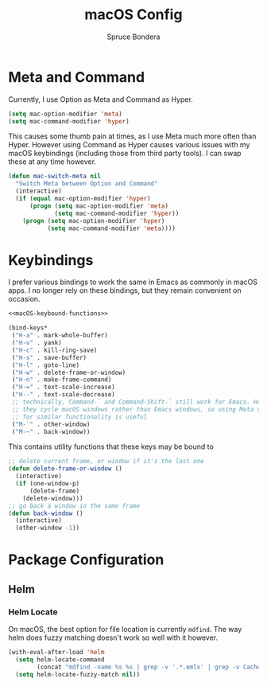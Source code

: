 #+TITLE: macOS Config
#+AUTHOR: Spruce Bondera
#+PROPERTY: header-args  :tangle yes

* Meta and Command
Currently, I use Option as Meta and Command as Hyper.
#+BEGIN_SRC emacs-lisp
(setq mac-option-modifier 'meta)
(setq mac-command-modifier 'hyper)
#+END_SRC

This causes some thumb pain at times, as I use Meta much more often than Hyper.
However using Command as Hyper causes various issues with my macOS keybindings
(including those from third party tools). I can swap these at any time however.

#+BEGIN_SRC emacs-lisp
(defun mac-switch-meta nil
  "Switch Meta between Option and Command"
  (interactive)
  (if (equal mac-option-modifier 'hyper)
      (progn (setq mac-option-modifier 'meta)
             (setq mac-command-modifier 'hyper))
    (progn (setq mac-option-modifier 'hyper)
           (setq mac-command-modifier 'meta))))
#+END_SRC
* Keybindings
I prefer various bindings to work the same in Emacs as commonly in macOS apps. I
no longer rely on these bindings, but they remain convenient on occasion.

#+BEGIN_SRC emacs-lisp :noweb yes
<<macOS-keybound-functions>>

(bind-keys*
 ("H-a" . mark-whole-buffer)
 ("H-v" . yank)
 ("H-c" . kill-ring-save)
 ("H-s" . save-buffer)
 ("H-l" . goto-line)
 ("H-w" . delete-frame-or-window)
 ("H-n" . make-frame-command)
 ("H-=" . text-scale-increase)
 ("H--" . text-scale-decrease)
 ;; technically, Command-` and Command-Shift-` still work for Emacs. However
 ;; they cycle macOS windows rather than Emacs windows, so using Meta versions
 ;; for similar functionality is useful
 ("M-`" . other-window) 
 ("M-~" . back-window))
#+END_SRC

This contains utility functions that these keys may be bound to

#+NAME: macOS-keybound-functions
#+BEGIN_SRC emacs-lisp :tangle no
;; delete current frame, or window if it's the last one
(defun delete-frame-or-window ()
  (interactive)
  (if (one-window-p)
      (delete-frame)
    (delete-window)))
;; go back a window in the same frame
(defun back-window ()
  (interactive)
  (other-window -1))
#+END_SRC
* Package Configuration
** Helm
*** Helm Locate
On macOS, the best option for file location is currently =mdfind=. The way helm
does fuzzy matching doesn't work so well with it however.
#+BEGIN_SRC emacs-lisp
(with-eval-after-load 'helm
  (setq helm-locate-command
        (concat "mdfind -name %s %s | grep -v '.*.emlx' | grep -v Caches/Metadata | grep -v LocalStorage"))
  (setq helm-locate-fuzzy-match nil))
#+END_SRC




